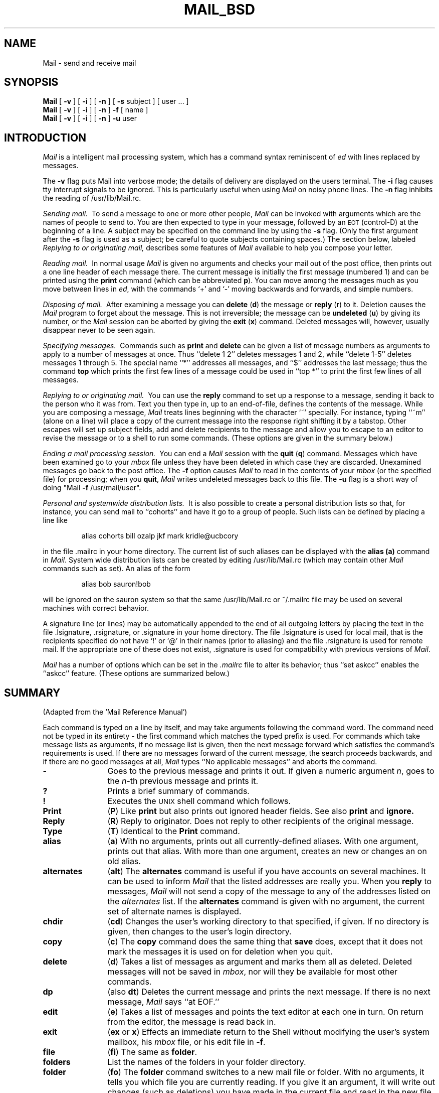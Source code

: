 '\"macro stdmacro
.TH MAIL_BSD 1
.SH NAME
Mail \- send and receive mail
.SH SYNOPSIS
.B Mail
[
.B \-v
]
[
.B \-i
]
[
.B \-n
]
[
.B \-s
subject
]
[
user ...
]
.br
.B Mail
[
.B \-v
]
[
.B \-i
]
[
.B \-n
]
.B \-f
[
name
]
.br
.B Mail
[
.B \-v
]
[
.B \-i
]
[
.B \-n
]
.B \-u
user
.SH INTRODUCTION
.I Mail
is a intelligent mail processing system, which has
a command syntax reminiscent of
.I ed
with lines replaced by messages.
.PP
The
.B \-v
flag puts Mail into verbose mode; the details of
delivery are displayed on the users terminal.
The
.B \-i
flag causes tty interrupt signals to be ignored. This is
particularly useful when using
.I Mail
on noisy phone lines.
The
.B \-n
flag inhibits the reading of /usr/lib/Mail.rc.
.PP
.I "Sending mail.\ "
To send a message to one or more other people,
.I Mail
can be invoked with arguments which are the names of people to
send to.  You are then expected to type in your message, followed
by an \s-2EOT\s0 (control\-D) at the beginning of a line.
A subject may be specified on the command line by using the
.B \-s
flag. (Only the first argument after the
.B \-s
flag is used as a subject; be careful to quote subjects
containing spaces.)
The section below, labeled
.I "Replying to or originating mail,"
describes some features of
.I Mail
available to help you compose your letter.
.PP
.I "Reading mail.\ "
In normal usage
.I Mail
is given no arguments and checks your mail out of the
post office, then
prints out a one line header of each message there.
The current message is initially the first message (numbered 1)
and can be printed using the
.B print
command (which can be abbreviated \f3p\f1).
You can move among the messages much as you move between lines in
.IR ed ,
with the commands `+' and `\-' moving backwards and forwards, and
simple numbers.
.PP
.I "Disposing of mail.\ "
After examining a message you can
.B delete
(\f3d\f1)
the message or
.B reply
(\f3r\f1)
to it.
Deletion causes the
.I Mail
program to forget about the message.
This is not irreversible; the message can be
.B undeleted
(\f3u\f1)
by giving its number, or the
.I Mail
session can be aborted by giving the
.B exit
(\f3x\f1)
command.
Deleted messages will, however, usually disappear never to be seen again.
.PP
.I "Specifying messages.\ "
Commands such as
.B print
and
.B delete
can be given a list of message numbers as arguments to apply
to a number of messages at once.
Thus ``delete 1 2'' deletes messages 1 and 2, while ``delete 1\-5''
deletes messages 1 through 5.
The special name ``*'' addresses all messages, and ``$'' addresses
the last message; thus the command
.B top
which prints the first few lines of a message could be used in
``top *'' to print the first few lines of all messages.
.PP
.I "Replying to or originating mail.\ "
You can use the
.B reply
command to
set up a response to a message, sending it back to the
person who it was from.
Text you then type in, up to an end-of-file,
defines the contents of the message.
While you are composing a message,
.I Mail
treats lines beginning with the character `~' specially.
For instance, typing ``~m'' (alone on a line) will place a copy
of the current message into the response right shifting it by a tabstop.
Other escapes will set up subject fields, add and delete recipients
to the message and allow you to escape to an editor to revise the
message or to a shell to run some commands.  (These options
are given in the summary below.)
.PP
.I "Ending a mail processing session.\ "
You can end a
.I Mail
session with the
.B quit
(\f3q\f1)
command.
Messages which have been examined go to your
.I mbox
file unless they have been deleted in which case they are discarded.
Unexamined messages go back to the post office.
The
.B \-f
option causes
.I Mail
to read in the contents of your
.I mbox
(or the specified file)
for processing; when you
.BR quit ,
.I Mail
writes undeleted messages back to this file.
The
.B \-u
flag is a short way of doing
"Mail
.B \-f
/usr/mail/user".
.PP
.I "Personal and systemwide distribution lists.\ "
It is also possible to create a personal distribution lists so that,
for instance, you can send mail to ``cohorts'' and have it go
to a group of people.
Such lists can be defined by placing a line like
.IP
alias cohorts bill ozalp jkf mark kridle@ucbcory
.PP
in the file \&.mailrc in your home directory.
The current list of such aliases can be displayed with the
.B alias
.B (a)
command in
.IR Mail .
System wide distribution lists can be created by editing
/usr/lib/Mail.rc (which may contain other
.I Mail
commands such as set).
An alias of the form
.IP
alias bob sauron!bob
.PP
will be ignored on the sauron system so that the same /usr/lib/Mail.rc or
~/.mailrc file may be used on several machines with correct behavior.
.PP
A signature line (or lines) may be automatically appended to the end of
all outgoing letters by placing the text in the file \&.lsignature,
\&.rsignature, or \&.signature in your home directory.
The file \&.lsignature is used for local mail, that is the recipients specified
do not have `!' or `@' in their names (prior to aliasing) and the file
\&.rsignature is used for remote mail.
If the appropriate one of these does not exist, \&.signature is used for
compatibility with previous versions of
.IR Mail\^ .
.PP
.I Mail
has a number of options which can be set in the
.I \&.mailrc
file to alter its behavior; thus ``set askcc'' enables the ``askcc''
feature.  (These options are summarized below.)
.SH SUMMARY
(Adapted from the `Mail Reference Manual')
.PP
Each command is typed on a line by itself, and may take arguments
following the command word.  The command need not be typed in its
entirety \- the first command which matches the typed prefix is used.
For commands which take message lists as arguments, if no message
list is given, then the next message forward which satisfies the
command's requirements is used.  If there are no messages forward of
the current message, the search proceeds backwards, and if there are no
good messages at all,
.I Mail
types ``No applicable messages'' and
aborts the command.
.TP 12n
.B \-
Goes to the previous message and prints it out.  If given a numeric
argument
.IR n ,
goes to the
.IR n -th
previous message and prints it.
.TP
.B ?
Prints a brief summary of commands.
.TP
.B !
Executes the \s-2UNIX\s0 shell command which follows.
.TP
.B Print
(\f3P\f1)
Like
.B print
but also prints out ignored header fields. See also
.B print
and
.B ignore.
.TP
.B Reply
(\f3R\f1)
Reply to originator. Does not reply to other
recipients of the original message.
.TP
.B Type
(\f3T\f1)
Identical to the
.B Print
command.
.TP
.B alias
(\f3a\f1) With no arguments, prints out all currently-defined aliases.  With one
argument, prints out that alias.  With more than one argument, creates
an new or changes an on old alias.
.TP
.B alternates
(\f3alt\f1)
The
.B alternates
command is useful if you have accounts on several machines.
It can be used to inform
.I Mail
that the listed addresses are really you. When you
.B reply
to messages,
.I Mail
will not send a copy of the message to any of the addresses
listed on the
.I alternates
list. If the
.B alternates
command is given with no argument, the current set of alternate
names is displayed.
.TP
.B chdir
(\f3cd\f1) Changes the user's working directory to that specified, if given.  If
no directory is given, then changes to the user's login directory.
.TP
.B copy
(\f3c\f1)
The
.B copy
command does the same thing that
.B save 
does, except that it does not mark the messages it
is used on for deletion when you quit.
.TP
.B delete
(\f3d\f1) Takes a list of messages as argument and marks them all as deleted.
Deleted messages will not be saved in
.IR mbox ,
nor will they be available for most other commands.  
.TP
.B dp
(also \f3dt\f1) Deletes the current message and prints the next message.
If there is no next message, 
.I Mail
says ``at EOF.''
.TP
.B edit
(\f3e\f1) Takes a list of messages and points the text editor at each one in
turn.  On return from the editor, the message is read back in.
.TP
.B exit
(\f3ex\f1 or \f3x\f1) Effects an immediate return to the Shell without
modifying the user's system mailbox, his
.I mbox
file, or his edit file in
.BR \-f .
.TP
.B file
(\f3fi\f1)
The same as
.BR folder .
.TP
.B folders
List the names of the folders in your folder directory.
.TP
.B folder
(\f3fo\f1)
The
.B folder
command switches to a new mail file or folder. With no
arguments, it tells you which file you are currently reading.
If you give it an argument, it will write out changes (such
as deletions) you have made in the current file and read in
the new file. Some special conventions are recognized for
the name. # means the previous file, % means your system
mailbox, %user means user's system mailbox, & means
your \~/mbox file, and +folder means a file in your folder
directory.
.TP
.B from
(\f3f\f1) Takes a list of messages and prints their message headers.
.TP
.B headers
(\f3h\f1) Lists the current range of headers, which is an 18 message group.  If
a ``+'' argument is given, then the next 18 message group is printed, and if
a ``\-'' argument is given, the previous 18 message group is printed.
.TP
.B help
A synonym for ?
.TP
.B hold
(\f3ho\f1, also \f3preserve\f1) Takes a message list and marks each
message therein to be saved in the
user's system mailbox instead of in
.IR mbox .
Does not override the
.B delete
command.
.TP
.B ignore
Add the list of header fields named to the
.IR "ignored list" .
Header fields in the ignore list are not printed
on your terminal when you print a message. This
command is very handy for suppression of certain machine-generated
header fields. The
.B Type
and
.B Print
commands can be used to print a message in its entirety, including
ignored fields. If
.B ignore
is executed with no arguments, it lists the current set of
ignored fields.
.TP
.B mail
(\f3m\f1) Takes as argument login names and distribution group names and sends
mail to those people.
.TP
.B mbox
Indicate that a list of messages be sent to
.I mbox
in your home directory when you quit. This is the default
action for messages if you do
.I not
have the
.I hold
option set.
.TP
.B next
(\f3n\f1 like \f3+\f1 or CR) Goes to the next message in sequence and types it.
With an argument list, types the next matching message.
.TP
.B preserve
(\f3pre\f1)
A synonym for
.BR hold .
.TP
.B print
(\f3p\f1)
Takes a message list and types out each message on the user's terminal.
.TP
.B quit
(\f3q\f1) Terminates the session, saving all undeleted, unsaved messages in
the user's
.I mbox
file in his login directory, preserving all messages marked with
.B hold
or
.B preserve
or never referenced
in his system mailbox, and removing all other messages from his system
mailbox.  If new mail has arrived during the session, the message
``You have new mail'' is given.  If given while editing a
mailbox file with the
.B \-f
flag, then the edit file is rewritten.  A return to the Shell is
effected, unless the rewrite of edit file fails, in which case the user
can escape with the
.B exit
command.
.TP
.B reply
(\f3r\f1)
Takes a message list and sends mail to the sender and all
recipients of the specified message.
The default message must not be deleted.
.TP
.B respond
A synonym for
.BR reply .
.TP
.B save
(\f3s\f1) Takes a message list and a filename and appends each message in
turn to the end of the file.  The filename in quotes, followed by the line
count and character count is echoed on the user's terminal.  
If filename does not already exist it will be created.
If filename
begins with a ``|'' or ``!'' then it will be interpreted as a shell command and
the contents of the messages passed to it on standard input.
.TP
.B set
(\f3se\f1) With no arguments, prints all variable values.  Otherwise, sets
option.  Arguments are of the form
``option=value''
or
``option.''
.TP
.B shell
(\f3sh\f1) Invokes an interactive version of the shell.
.TP
.B size
Takes a message list and prints out the size in characters of each
message.
.TP
.B source
(\f3so\f1)
The
.B source
command reads
.I Mail
commands from a file.
.TP
.B top
Takes a message list and prints the top few lines of each.  The number of
lines printed is controlled by the variable
.B toplines
and defaults to five.
.TP
.B type
(\f3t\f1) A synonym for
.BR print .
.TP
.B unalias
Takes a list of names defined by
.B alias
commands and discards the remembered groups of users.  The group names
no longer have any significance.
.TP
.B undelete
(\f3u\f1) Takes a message list and marks each one as
.I not
being deleted.
.TP
.B unset
Takes a list of option names and discards their remembered values;
the inverse of
.BR set .
.TP
.B visual
(\f3v\f1) Takes a message list and invokes the display editor on each message.
.TP
.B write
(\f3w\f1) A synonym for
.BR save .
.TP
.B xit
(\f3x\f1) A synonym for
.BR exit .
.TP
.B z
.I Mail
presents message headers in windowfuls as described under the
.B headers
command. You can move
.IR Mail 's
attention forward to the next window with the
.B z
command. Also, you can move to the previous window by using
.BR z\- .
.PP
Here is a summary of the tilde escapes,
which are used when composing messages to perform
special functions.  Tilde escapes are only recognized at the beginning
of lines.  The name
``tilde\ escape''
is somewhat of a misnomer since the actual escape character can be set
by the option
.B escape.
.TP 12n
.BR ~! command
Execute the indicated shell command, then return to the message.
.TP
\f3~c\f1 name ...
Add the given names to the list of carbon copy recipients.
.TP
.B ~d
Read the file ``dead.letter'' from your home directory into the message.
.TP
.B ~e
Invoke the text editor on the message collected so far.  After the
editing session is finished, you may continue appending text to the
message.
.TP
\f3~f\f1 messages
Read the named messages into the message being sent.
If no messages are specified, read in the current message.
.TP
.B ~h
Edit the message header fields by typing each one in turn and allowing
the user to append text to the end or modify the field by using the
current terminal erase and kill characters.
.TP
\f3~m\f1 messages
Read the named messages into the message being sent, shifted right one
tab.  If no messages are specified, read the current message.
.TP
.B ~p
Print out the message collected so far, prefaced by the message header
fields.
.TP
.B ~q
Abort the message being sent, copying the message to
``dead.letter''
in your home directory if
.B save
is set.
.TP
\f3~r\f1 filename
Read the named file into the message.
.TP
\f3~s\f1 string
Cause the named string to become the current subject field.
.TP
\f3~t\f1 name ...
Add the given names to the direct recipient list.
.TP
.B ~v
Invoke an alternate editor (defined by the VISUAL option) on the
message collected so far.  Usually, the alternate editor will be a
screen editor.  After you quit the editor, you may resume appending
text to the end of your message.
.TP
\f3~w\f1 filename
Write the message onto the named file.
.TP
\f3~\||\|\f1command
Pipe the message through the command as a filter.  If the command gives
no output or terminates abnormally, retain the original text of the
message.  The command
.IR fmt (1)
is often used as
.I command
to rejustify the message.
.TP
.BR ~~ string
Insert the string of text in the message prefaced by a single ~.  If
you have changed the escape character, then you should double
that character in order to send it.
.PP
Options are controlled via the
.B set
and
.B unset
commands.  Options may be either binary, in which case it is only
significant to see whether they are set or not, or string, in which
case the actual value is of interest.
The binary options include the following:
.TP 15n
.B append
Causes messages saved in
.I mbox
to be appended to the end rather than prepended.
(This is set in
/usr/lib/Mail.rc
on version 7 systems.)
.TP
.B ask
Causes
.I Mail
to prompt you for the subject of each message you send.  If
you respond with simply a newline, no subject field will be sent.
.TP
.B askcc
Causes you to be prompted for additional carbon copy recipients at the
end of each message.  Responding with a newline indicates your
satisfaction with the current list.
.TP
.B autoprint
Causes the
.B delete
command to behave like
.B dp
\- thus, after deleting a message, the next one will be typed
automatically.
.TP
.B debug
Setting the binary option
.I debug
is the same as specifying
.B \-d
on the command line and causes
.I Mail
to output all sorts of information useful for debugging
.IR Mail .
.TP
.B dot
The binary option
.I dot
causes
.I Mail
to interpret a period alone on a line as the terminator
of a message you are sending.
.TP
.B hold
This option is used to hold messages in the system mailbox
by default.
.TP
.B ignore
Causes interrupt signals from your terminal to be ignored and echoed as
@'s.
.TP
.B ignoreeof
An option related to
.I dot
is
.I ignoreeof
which makes
.I Mail
refuse to accept a control-D as the end of a message.
.I Ignoreeof
also applies to
.I Mail
command mode.
.TP
.B metoo
Usually, when a group is expanded that contains the sender, the sender
is removed from the expansion.  Setting this option causes the sender
to be included in the group.
.TP
.B nosave
Normally, when you abort a message with two \s-2RUBOUT\s0,
.I Mail
copies the partial letter to the file ``dead.letter''
in your home directory. Setting the binary option
.I nosave
prevents this.
.TP
.B quiet
Suppresses the printing of the version when first invoked.
.TP
.B verbose
Setting the option
.I verbose
is the same as using the
.B \-v
flag on the command line. When mail runs in verbose mode,
the actual delivery of messages is displayed on he users
terminal.
.PP
The following options have string values:
.TP 15n
EDITOR
Pathname of the text editor to use in the
.B edit
command and ~e escape.  If not defined, then a default editor is used.
.TP
SHELL
Pathname of the shell to use in the
.B !
command and the ~! escape.  A default shell is used if this option is
not defined.
.TP
VISUAL
Pathname of the text editor to use in the
.B visual
command and ~v escape.
.TP
.B crt
The valued option
.I crt
is used as a threshold to determine how long a message must
be before
.I more
is used to read it.
.TP
.B escape
If defined, the first character of this option gives the character to
use in the place of ~ to denote escapes.
.TP
.B folder
The name of the directory to use for storing folders of
messages. If this name begins with a `/',
.I Mail
considers it to be an absolute pathname; otherwise, the
folder directory is found relative to your home directory.
.TP
.B record
If defined, gives the pathname of the file used to record all outgoing
mail.  If not defined, then outgoing mail is not so saved.
.TP
.B toplines
If defined, gives the number of lines of a message to be printed out
with the
.B top
command; normally, the first five lines are printed.
.SH FILES
.if n .ta 2.5i
.if t .ta 1.8i
/usr/mail/*	post office
.br
~/mbox	your old mail
.br
~/.mailrc	file giving initial mail commands
.br
~/.lsignature	file to append to outgoing local mail
.br
~/.rsignature	file to append to outgoing remote mail
.br
.if n .in +2.5i
.if t .in +1.8i
.if n .ti -2.5i
.if t .ti -1.8i
~/.signature	file to append to outgoing mail if .lsignature and .rsignature do not exist
.if n .in -2.5i
.if t .in -1.8i
.br
/tmp/R#	temporary for editor escape
.br
/usr/lib/Mail.help*	help files
.br
/usr/lib/Mail.rc	system initialization file
.br
Message*	temporary for editing messages
.SH "SEE ALSO"
mail(1)
.SH BUGS
There are many flags that are not documented here. Most are
not useful to the general user.
.SH AUTHOR
Kurt Shoens
.\" @(#)$Header: /d2/3.7/src/man/u_man/man1/RCS/mail_bsd.1,v 1.1 89/03/27 16:46:51 root Exp $
.\" $Log:	mail_bsd.1,v $
Revision 1.1  89/03/27  16:46:51  root
Initial check-in for 3.7

.\"Revision 1.2  86/09/30  10:39:19  rmr
.\"*** empty log message ***

.\"Revision 1.1  86/04/14  12:32:39  celia
.\"initial checkin

.\" Revision 1.5  85/03/14  20:50:43  bob
.\" 1. Documented ~/.lsignature and ~/.rsignature.
.\" 2. Documented that "alias bob sauron!bob" works correctly on sauron.
.\" 
.\" Revision 1.4  85/01/08  11:01:55  bob
.\" Changed \f[RIB] to \f[123].
.\" 
